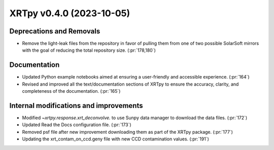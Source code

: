 XRTpy v0.4.0 (2023-10-05)
=========================

Deprecations and Removals
-------------------------
- Remove the light-leak files from the repository in favor of pulling them from one of two possible SolarSoft mirrors with the goal of reducing the total repository size. (:pr:`178,180`)

Documentation
-------------
- Updated Python example notebooks aimed at ensuring a user-friendly and accessible experience. (:pr:`164`)
- Revised and improved all the text/documentation sections of XRTpy to ensure the accuracy, clarity, and completeness of the documentation. (:pr:`165`)

Internal modifications and improvements
---------------------------------------
- Modified `~xrtpy.response.xrt_deconvolve.` to use Sunpy data manager to download the data files. (:pr:`172`)
- Updated Read the Docs configuration file. (:pr:`173`)
- Removed psf file after new improvement downloading them as part of the XRTpy package. (:pr:`177`)
- Updating the xrt_contam_on_ccd.geny file with new CCD contamination values. (:pr:`191`)

